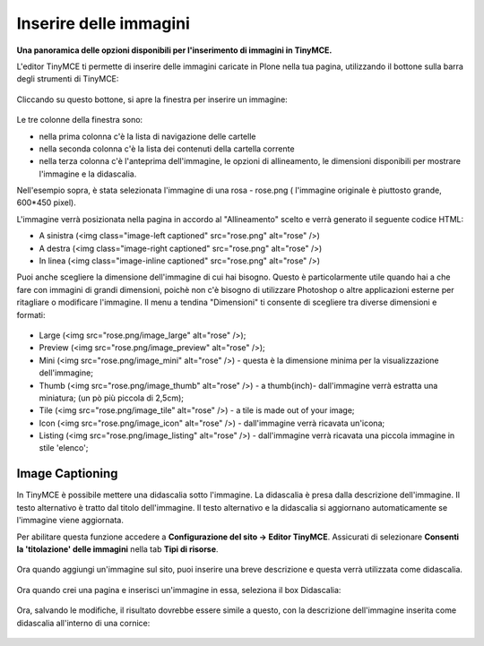 Inserire delle immagini
=========================

**Una panoramica delle opzioni disponibili per l'inserimento di immagini in
TinyMCE.**

L'editor TinyMCE ti permette di inserire delle immagini caricate in Plone nella
tua pagina, utilizzando il bottone |Image| sulla barra degli strumenti di TinyMCE:

.. figure:: ../_static/toolbar_image.png
   :align: center
   :alt: 

Cliccando su questo bottone, si apre la finestra per inserire un immagine:

.. figure:: ../_static/insert_image_dialog.png
   :align: center
   :alt: 

Le tre colonne della finestra sono:

- nella prima colonna c'è la lista di navigazione delle cartelle
- nella seconda colonna c'è la lista dei contenuti della cartella corrente
- nella terza colonna c'è l'anteprima dell'immagine, le opzioni di allineamento,
  le dimensioni disponibili per mostrare l'immagine e la didascalia.

Nell'esempio sopra, è stata selezionata l'immagine di una rosa - rose.png (
l'immagine originale è piuttosto grande, 600\*450 pixel).

L'immagine verrà posizionata nella pagina in accordo al "Allineamento"
scelto e verrà generato il seguente codice HTML:

-  A sinistra (<img class="image-left captioned" src="rose.png" alt="rose" />)
-  A destra (<img class="image-right captioned" src="rose.png" alt="rose" />)
-  In linea (<img class="image-inline captioned" src="rose.png" alt="rose" />)

Puoi anche scegliere la dimensione dell'immagine di cui hai bisogno.
Questo è particolarmente utile quando hai a che fare con immagini di grandi
dimensioni, poichè non c'è bisogno di utilizzare Photoshop o altre applicazioni
esterne per ritagliare o modificare  l'immagine. Il menu a tendina "Dimensioni"
ti consente di scegliere tra diverse dimensioni e formati:

.. figure:: ../_static/image_size.jpg
   :align: center
   :alt: 

-  Large (<img src="rose.png/image\_large" alt="rose" />);
-  Preview (<img src="rose.png/image\_preview" alt="rose" />);
-  Mini (<img src="rose.png/image\_mini" alt="rose" />) - questa è la
   dimensione minima per la visualizzazione dell'immagine;
-  Thumb (<img src="rose.png/image\_thumb" alt="rose" />) - a
   thumb(inch)- dall'immagine verrà estratta una miniatura; (un pò più
   piccola di 2,5cm);
-  Tile (<img src="rose.png/image\_tile" alt="rose" />) - a tile is made
   out of your image;
-  Icon (<img src="rose.png/image\_icon" alt="rose" />) - dall'immagine
   verrà ricavata un'icona;
-  Listing (<img src="rose.png/image\_listing" alt="rose" />) - dall'immagine
   verrà ricavata una piccola immagine in stile 'elenco';

Image Captioning
----------------

In TinyMCE è possibile mettere una didascalia sotto l'immagine. La didascalia
è presa dalla descrizione dell'immagine. Il testo alternativo è tratto dal
titolo dell'immagine. Il testo alternativo e la didascalia si aggiornano
automaticamente se l'immagine viene aggiornata.

Per abilitare questa funzione accedere a **Configurazione del sito ->
Editor TinyMCE**. Assicurati di selezionare **Consenti la 'titolazione'
delle immagini** nella  tab **Tipi di risorse**.

.. figure:: ../_static/image_caption_settings.png
   :align: center
   :alt: 

Ora quando aggiungi un'immagine sul sito, puoi inserire una breve descrizione
e questa verrà utilizzata come didascalia.

.. figure:: ../_static/add_image.png
   :align: center
   :alt: 

Ora quando crei una pagina e inserisci un'immagine in essa, seleziona il box
Didascalia:

.. figure:: ../_static/insert_image_caption.png
   :align: center
   :alt: 

Ora, salvando le modifiche, il risultato dovrebbe essere simile a questo,
con la descrizione dell'immagine inserita come didascalia all'interno di una
cornice:

.. figure:: ../_static/caption_page.png
   :align: center
   :alt: 

.. |Image| image:: ../_static/image.gif
